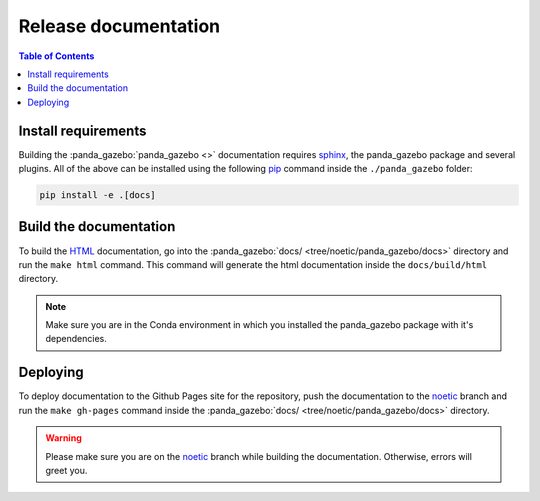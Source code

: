 =====================
Release documentation
=====================

.. contents:: Table of Contents

Install requirements
--------------------

Building the :panda_gazebo:`panda_gazebo <>` documentation requires `sphinx`_,
the panda_gazebo package and several plugins. All of the above can be
installed using the following `pip`_ command inside the ``./panda_gazebo`` folder:

.. code-block:: bash

    pip install -e .[docs]

.. _`sphinx`: http://www.sphinx-doc.org/en/master
.. _`pip`: https://pypi.org/project/pip/

Build the documentation
-----------------------

To build the `HTML`_ documentation, go into the :panda_gazebo:`docs/ <tree/noetic/panda_gazebo/docs>` directory and run the
``make html`` command. This command will generate the html documentation
inside the ``docs/build/html`` directory.

.. note::
    Make sure you are in the Conda environment in which you installed the panda_gazebo package
    with it's dependencies.

.. _`HTML`: https://www.w3schools.com/html/

Deploying
---------

To deploy documentation to the Github Pages site for the repository, push the
documentation to the `noetic`_ branch and run the ``make gh-pages`` command
inside the :panda_gazebo:`docs/ <tree/noetic/panda_gazebo/docs>` directory.

.. warning::

    Please make sure you are on the `noetic`_ branch while building the documentation. Otherwise,
    errors will greet you.

.. _`noetic`: https://github.com/rickstaa/panda/tree/noetic
